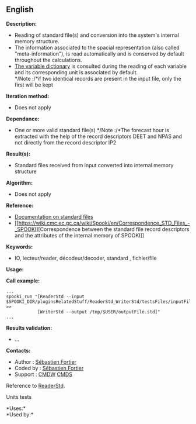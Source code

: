 ** English















*Description:*

- Reading of standard file(s) and conversion into the system's internal
  memory structure.
- The information associated to the spacial representation (also called
  "meta-information"), is read automatically and is conserved by default
  throughout the calculations.
- [[https://wiki.cmc.ec.gc.ca/wiki/Spooki/RelationsSpookiFSTD][The
  variable dictionary]] is consulted during the reading of each variable
  and its corresponding unit is associated by default.\\
  */Note :/*if two identical records are present in the input file, only
  the first will be kept

*Iteration method:*

- Does not apply

*Dependance:*

- One or more valid standard file(s) */Note :/*The forecast hour is
  extracted with the help of the record descriptors DEET and NPAS and
  not directly from the record descriptor IP2

*Result(s):*

- Standard files received from input converted into internal memory
  structure

*Algorithm:*

- Does not apply

*Reference:*

- [[https://wiki.cmc.ec.gc.ca/images/8/8c/Spooki_-_An_Introduction_to_RPN_Standard_files.pdf][Documentation
  on standard files]]
- [[https://wiki.cmc.ec.gc.ca/wiki/Spooki/en/Correspondence_STD_Files_-_SPOOKI][Correspondence
  between the standard file record descriptors and the attributes of the
  internal memory of SPOOKI]]

*Keywords:*

- IO, lecteur/reader, décodeur/decoder, standard , fichier/file

*Usage:*

*Call example:* 

#+begin_example
      ...
      spooki_run "[ReaderStd --input $SPOOKI_DIR/pluginsRelatedStuff/ReaderStd_WriterStd/testsFiles/inputFile.std] >>
                  [WriterStd --output /tmp/$USER/outputFile.std]"
      ...
#+end_example

*Results validation:*

- ...

*Contacts:*

- Author : [[https://wiki.cmc.ec.gc.ca/wiki/User:Fortiers][Sébastien
  Fortier]]
- Coded by : [[https://wiki.cmc.ec.gc.ca/wiki/User:Fortiers][Sébastien
  Fortier]]
- Support : [[https://wiki.cmc.ec.gc.ca/wiki/CMDW][CMDW]]
  [[https://wiki.cmc.ec.gc.ca/wiki/CMDS][CMDS]]

Reference to [[file:ReaderStd_8cpp.html][ReaderStd]].

Units tests



*Uses:*\\

*Used by:*\\



  

